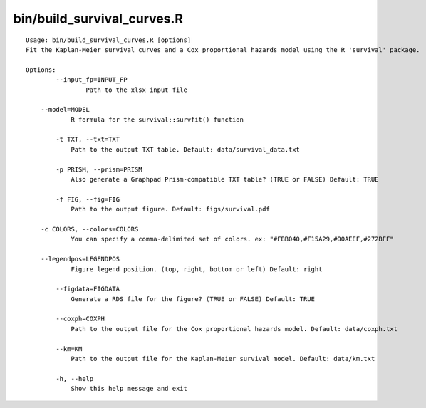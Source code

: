 bin/build_survival_curves.R
---------------------------

::

    Usage: bin/build_survival_curves.R [options]
    Fit the Kaplan-Meier survival curves and a Cox proportional hazards model using the R 'survival' package.

    Options:
	    --input_fp=INPUT_FP
		    Path to the xlsx input file

    	--model=MODEL
	    	R formula for the survival::survfit() function

	    -t TXT, --txt=TXT
	    	Path to the output TXT table. Default: data/survival_data.txt

	    -p PRISM, --prism=PRISM
	    	Also generate a Graphpad Prism-compatible TXT table? (TRUE or FALSE) Default: TRUE

	    -f FIG, --fig=FIG
    		Path to the output figure. Default: figs/survival.pdf

    	-c COLORS, --colors=COLORS
	    	You can specify a comma-delimited set of colors. ex: "#FBB040,#F15A29,#00AEEF,#272BFF"

    	--legendpos=LEGENDPOS
	    	Figure legend position. (top, right, bottom or left) Default: right

	    --figdata=FIGDATA
	    	Generate a RDS file for the figure? (TRUE or FALSE) Default: TRUE

	    --coxph=COXPH
	    	Path to the output file for the Cox proportional hazards model. Default: data/coxph.txt

	    --km=KM
	    	Path to the output file for the Kaplan-Meier survival model. Default: data/km.txt

	    -h, --help
	    	Show this help message and exit
